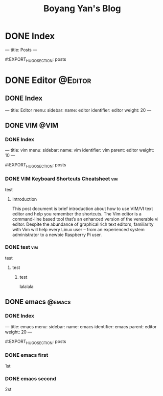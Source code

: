 #+title: Boyang Yan's Blog
#+hugo_base_dir: ~/personalblog/
#+hugo_section: posts
#+hugo_front_matter_format: yaml

* DONE Index
CLOSED: [2021-12-21 Tue 16:16]
:PROPERTIES:
:EXPORT_FILE_NAME: _index
:EXPORT_OPTIONS: author:nil
:END:

---
title: Posts
---

#:EXPORT_HUGO_SECTION: posts

* DONE Editor :@Editor:
:PROPERTIES:
:EXPORT_HUGO_SECTION: posts/editor
:END:

** DONE Index
CLOSED: [2021-12-21 Tue 16:16]
:PROPERTIES:
:EXPORT_FILE_NAME: _index
:EXPORT_OPTIONS: author:nil
:END:
---
title: Editor
menu:
  sidebar:
    name: editor
    identifier: editor
    weight: 20
---

** DONE VIM :@VIM:
:PROPERTIES:
:EXPORT_HUGO_SECTION: posts/editor/vim
:END:

*** DONE Index
CLOSED: [2021-12-21 Tue 16:16]
:PROPERTIES:
:EXPORT_FILE_NAME: _index
:EXPORT_OPTIONS: author:nil
:END:

---
title: vim
menu:
  sidebar:
    name: vim
    identifier: vim
    parent: editor
    weight: 10
---

#:EXPORT_HUGO_SECTION: posts

*** DONE VIM Keyboard Shortcuts Cheatsheet :vim:
CLOSED: [2021-12-21 Tue 16:16]
:PROPERTIES:
:EXPORT_HUGO_SECTION_FRAG: key
:EXPORT_FILE_NAME: key
:EXPORT_OPTIONS: author:nil
:END:

test

**** Introduction
This post document is brief introduction about how to use VIM/VI text editor and help you remember the shortcuts. The Vim editor is a command-line based tool that’s an enhanced version of the venerable vi editor. Despite the abundance of graphical rich text editors, familiarity with Vim will help every Linux user – from an experienced system administrator to a newbie Raspberry Pi user.

*** DONE test :vim:
CLOSED: [2021-12-21 Tue 16:16]
:PROPERTIES:
:EXPORT_HUGO_SECTION_FRAG: test
:EXPORT_FILE_NAME: test
:EXPORT_OPTIONS: author:nil
:END:

test

***** test
****** test
lalalala

** DONE emacs :@emacs:
:PROPERTIES:
:EXPORT_HUGO_SECTION: posts/editor/emacs
:END:

*** DONE Index
CLOSED: [2021-12-21 Tue 16:16]
:PROPERTIES:
:EXPORT_FILE_NAME: _index
:EXPORT_OPTIONS: author:nil
:END:

---
title: emacs
menu:
  sidebar:
    name: emacs
    identifier: emacs
    parent: editor
    weight: 20
---

#:EXPORT_HUGO_SECTION: posts

*** DONE emacs first
CLOSED: [2021-12-21 Tue 16:16]
:PROPERTIES:
:EXPORT_HUGO_SECTION: posts/editor/emacs/one
:EXPORT_FILE_NAME: one
:EXPORT_OPTIONS: author:nil
:END:

1st

*** DONE emacs second
CLOSED: [2021-12-21 Tue 16:16]
:PROPERTIES:
:EXPORT_HUGO_SECTION: posts/editor/emacs/two
:EXPORT_FILE_NAME: two
:EXPORT_OPTIONS: author:nil
:END:

2st
